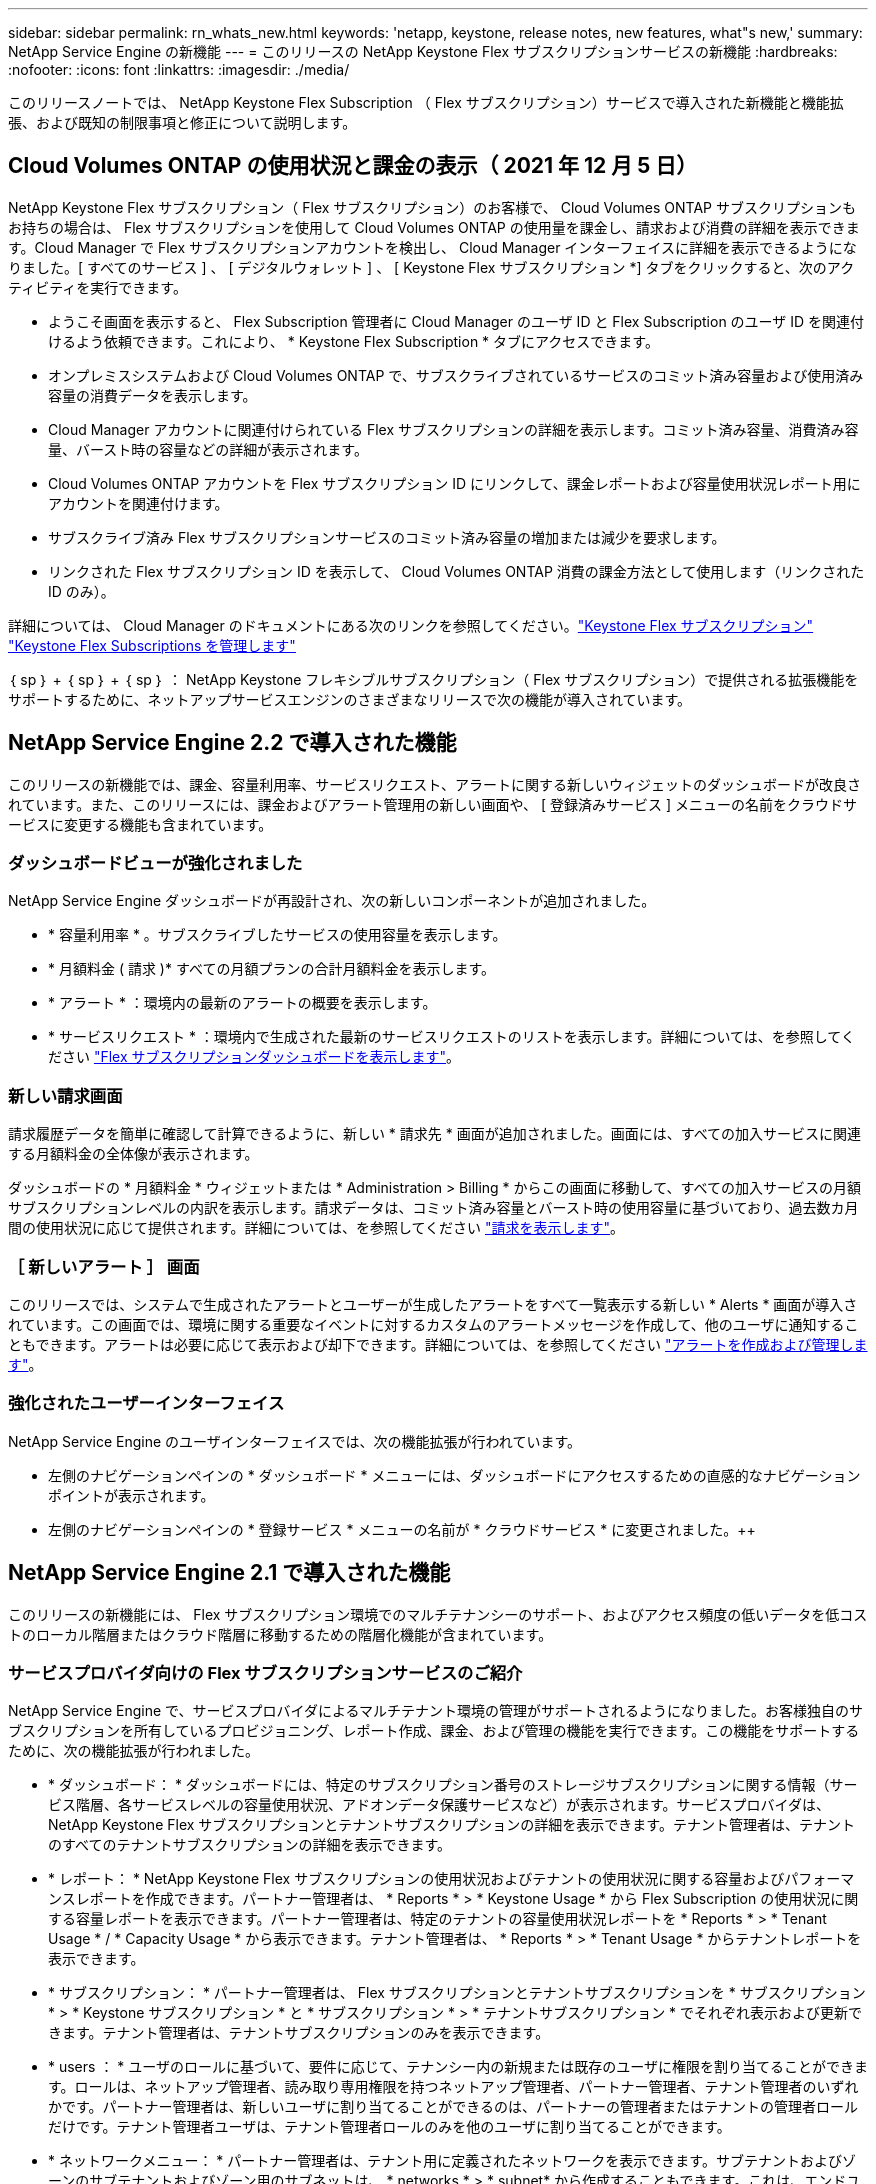 ---
sidebar: sidebar 
permalink: rn_whats_new.html 
keywords: 'netapp, keystone, release notes, new features, what"s new,' 
summary: NetApp Service Engine の新機能 
---
= このリリースの NetApp Keystone Flex サブスクリプションサービスの新機能
:hardbreaks:
:nofooter: 
:icons: font
:linkattrs: 
:imagesdir: ./media/


[role="lead"]
このリリースノートでは、 NetApp Keystone Flex Subscription （ Flex サブスクリプション）サービスで導入された新機能と機能拡張、および既知の制限事項と修正について説明します。



== Cloud Volumes ONTAP の使用状況と課金の表示（ 2021 年 12 月 5 日）

NetApp Keystone Flex サブスクリプション（ Flex サブスクリプション）のお客様で、 Cloud Volumes ONTAP サブスクリプションもお持ちの場合は、 Flex サブスクリプションを使用して Cloud Volumes ONTAP の使用量を課金し、請求および消費の詳細を表示できます。Cloud Manager で Flex サブスクリプションアカウントを検出し、 Cloud Manager インターフェイスに詳細を表示できるようになりました。[ すべてのサービス ] 、 [ デジタルウォレット ] 、 [ Keystone Flex サブスクリプション *] タブをクリックすると、次のアクティビティを実行できます。

* ようこそ画面を表示すると、 Flex Subscription 管理者に Cloud Manager のユーザ ID と Flex Subscription のユーザ ID を関連付けるよう依頼できます。これにより、 * Keystone Flex Subscription * タブにアクセスできます。
* オンプレミスシステムおよび Cloud Volumes ONTAP で、サブスクライブされているサービスのコミット済み容量および使用済み容量の消費データを表示します。
* Cloud Manager アカウントに関連付けられている Flex サブスクリプションの詳細を表示します。コミット済み容量、消費済み容量、バースト時の容量などの詳細が表示されます。
* Cloud Volumes ONTAP アカウントを Flex サブスクリプション ID にリンクして、課金レポートおよび容量使用状況レポート用にアカウントを関連付けます。
* サブスクライブ済み Flex サブスクリプションサービスのコミット済み容量の増加または減少を要求します。
* リンクされた Flex サブスクリプション ID を表示して、 Cloud Volumes ONTAP 消費の課金方法として使用します（リンクされた ID のみ）。


詳細については、 Cloud Manager のドキュメントにある次のリンクを参照してください。link:https://docs.netapp.com/us-en/occm/concept_licensing.html#keystone-flex-subscription["Keystone Flex サブスクリプション"]
link:https://docs.netapp.com/us-en/occm/task_managing_licenses.html#manage-keystone-flex-subscriptions["Keystone Flex Subscriptions を管理します"]

｛ sp ｝ + ｛ sp ｝ + ｛ sp ｝ ： NetApp Keystone フレキシブルサブスクリプション（ Flex サブスクリプション）で提供される拡張機能をサポートするために、ネットアップサービスエンジンのさまざまなリリースで次の機能が導入されています。



== NetApp Service Engine 2.2 で導入された機能

このリリースの新機能では、課金、容量利用率、サービスリクエスト、アラートに関する新しいウィジェットのダッシュボードが改良されています。また、このリリースには、課金およびアラート管理用の新しい画面や、 [ 登録済みサービス ] メニューの名前をクラウドサービスに変更する機能も含まれています。



=== ダッシュボードビューが強化されました

NetApp Service Engine ダッシュボードが再設計され、次の新しいコンポーネントが追加されました。

* * 容量利用率 * 。サブスクライブしたサービスの使用容量を表示します。
* * 月額料金 ( 請求 )* すべての月額プランの合計月額料金を表示します。
* * アラート * ：環境内の最新のアラートの概要を表示します。
* * サービスリクエスト * ：環境内で生成された最新のサービスリクエストのリストを表示します。詳細については、を参照してください link:sewebiug_dashboard.html["Flex サブスクリプションダッシュボードを表示します"]。




=== 新しい請求画面

請求履歴データを簡単に確認して計算できるように、新しい * 請求先 * 画面が追加されました。画面には、すべての加入サービスに関連する月額料金の全体像が表示されます。

ダッシュボードの * 月額料金 * ウィジェットまたは * Administration > Billing * からこの画面に移動して、すべての加入サービスの月額サブスクリプションレベルの内訳を表示します。請求データは、コミット済み容量とバースト時の使用容量に基づいており、過去数カ月間の使用状況に応じて提供されます。詳細については、を参照してください link:sewebiug_billing.html["請求を表示します"]。



=== ［ 新しいアラート ］ 画面

このリリースでは、システムで生成されたアラートとユーザーが生成したアラートをすべて一覧表示する新しい * Alerts * 画面が導入されています。この画面では、環境に関する重要なイベントに対するカスタムのアラートメッセージを作成して、他のユーザに通知することもできます。アラートは必要に応じて表示および却下できます。詳細については、を参照してください link:sewebiug_alerts.html["アラートを作成および管理します"]。



=== 強化されたユーザーインターフェイス

NetApp Service Engine のユーザインターフェイスでは、次の機能拡張が行われています。

* 左側のナビゲーションペインの * ダッシュボード * メニューには、ダッシュボードにアクセスするための直感的なナビゲーションポイントが表示されます。
* 左側のナビゲーションペインの * 登録サービス * メニューの名前が * クラウドサービス * に変更されました。++




== NetApp Service Engine 2.1 で導入された機能

このリリースの新機能には、 Flex サブスクリプション環境でのマルチテナンシーのサポート、およびアクセス頻度の低いデータを低コストのローカル階層またはクラウド階層に移動するための階層化機能が含まれています。



=== サービスプロバイダ向けの Flex サブスクリプションサービスのご紹介

NetApp Service Engine で、サービスプロバイダによるマルチテナント環境の管理がサポートされるようになりました。お客様独自のサブスクリプションを所有しているプロビジョニング、レポート作成、課金、および管理の機能を実行できます。この機能をサポートするために、次の機能拡張が行われました。

* * ダッシュボード： * ダッシュボードには、特定のサブスクリプション番号のストレージサブスクリプションに関する情報（サービス階層、各サービスレベルの容量使用状況、アドオンデータ保護サービスなど）が表示されます。サービスプロバイダは、 NetApp Keystone Flex サブスクリプションとテナントサブスクリプションの詳細を表示できます。テナント管理者は、テナントのすべてのテナントサブスクリプションの詳細を表示できます。
* * レポート： * NetApp Keystone Flex サブスクリプションの使用状況およびテナントの使用状況に関する容量およびパフォーマンスレポートを作成できます。パートナー管理者は、 * Reports * > * Keystone Usage * から Flex Subscription の使用状況に関する容量レポートを表示できます。パートナー管理者は、特定のテナントの容量使用状況レポートを * Reports * > * Tenant Usage * / * Capacity Usage * から表示できます。テナント管理者は、 * Reports * > * Tenant Usage * からテナントレポートを表示できます。
* * サブスクリプション： * パートナー管理者は、 Flex サブスクリプションとテナントサブスクリプションを * サブスクリプション * > * Keystone サブスクリプション * と * サブスクリプション * > * テナントサブスクリプション * でそれぞれ表示および更新できます。テナント管理者は、テナントサブスクリプションのみを表示できます。
* * users ： * ユーザのロールに基づいて、要件に応じて、テナンシー内の新規または既存のユーザに権限を割り当てることができます。ロールは、ネットアップ管理者、読み取り専用権限を持つネットアップ管理者、パートナー管理者、テナント管理者のいずれかです。パートナー管理者は、新しいユーザに割り当てることができるのは、パートナーの管理者またはテナントの管理者ロールだけです。テナント管理者ユーザは、テナント管理者ロールのみを他のユーザに割り当てることができます。
* * ネットワークメニュー： * パートナー管理者は、テナント用に定義されたネットワークを表示できます。サブテナントおよびゾーンのサブテナントおよびゾーン用のサブネットは、 * networks * > * subnet* から作成することもできます。これは、エンドユーザやサブテナントがストレージをプロビジョニングする際に必要になります。
* API のサポート : このリリースでは '/tenants /{tenant_id }/zones/{ zone_id}/subnets'/{ zone_id}/subnets/{id}/tags' API が提供され ' サブテナント用のサブネットを作成および表示することができます


この機能の詳細については、次のリンクを参照してください。

* link:nkfsosm_overview.html["運用モデル、役割、担当業務"]
* link:nkfsosm_tenancy_overview.html["Flex サブスクリプションのテナンシーとマルチテナンシー"]
* link:sewebiug_dashboard.html["Flex サブスクリプションダッシュボードを表示します"]
* link:sewebiug_working_with_reports.html["レポートを表示します"]
* link:sewebiug_managing_subscriptions.html["サブスクリプションの管理"]
* link:sewebiug_managing_tenants_and_subtenants.html["テナントとサブテナントを管理する"]
* link:sewebiug_define_network_configurations.html["テナントとサブテナントのネットワークを定義する"]




=== 階層化

NetApp Keystone Flex サブスクリプションサービスに、 NetApp FabricPool テクノロジを活用した階層化機能が追加されました。使用頻度の低いデータを特定し、ネットアップのオンプレミス環境にあるコールドストレージに階層化します。階層化には、階層化の高度なパフォーマンスレベルや階層化のプレミアムなパフォーマンスレベルがあります。

次の API が変更され、新しい階層化サービスレベルの属性値が追加されました。

* ファイルサービス API
* ブロックストア API


詳細については、次のリンクを参照してください。

* link:nkfsosm_tiering.html["階層化"]
* link:nkfsosm_performance.html["パフォーマンスサービスレベル"]


｛ sp ｝ + ｛ sp ｝ + ｛ sp ｝



== NetApp Service Engine 2.0.1 で導入された機能

このリリースの新機能は次のとおりです。



=== Google Cloud Platform 向け Cloud Volume サービスにも対応

NetApp Service Engine では、既存の Azure NetApp Files サポートに加え、 Google Cloud Platform （ GCP ）向け Cloud Volume サービスをサポートできるようになりました。登録したサービスを管理し、 NetApp Service Engine から Google Cloud Volume をプロビジョニングおよび変更できるようになりました。


NOTE: Cloud Volume サービスへのサブスクリプションは、 NetApp Service Engine の外部で管理されます。関連するクレデンシャルが NetApp Service Engine に提供され、クラウドサービスに接続できるようになります。



=== NetApp Service Engine の外部でプロビジョニングされたオブジェクトを管理できます

お客様の環境にすでに存在し、 NetApp Service Engine で設定された Storage VM に属しているボリューム（ディスクおよびファイル共有）を、 NetApp Keystone Flex Subscription （ Flex サブスクリプション）の一部として表示および管理できるようになりました。NetApp Service Engine 以外でプロビジョニングされたボリュームが、適切なステータスコードの「共有」および「 * ディスク」ページに表示されるようになりました。バックグラウンドプロセスは一定の間隔で実行され、 NetApp Service Engine インスタンス内の外部ワークロードをインポートします。

インポートされたディスクとファイル共有は、 NetApp Service Engine 上の既存のディスクとファイル共有と同じ標準に設定できません。インポート後 ' これらのディスクとファイル共有は非標準ステータスで分類されますNetApp Service Engine ポータルを使用して標準化および管理するには、 * Support > Service Request > New Service Request * からサービス要求を送信します。



=== SnapCenter と NetApp Service Engine の統合

SnapCenter と NetApp Service Engine の統合の一環として、 SnapCenter 環境で作成された Snapshot から、 NetApp Service Engine インスタンス以外の場所にディスクおよびファイル共有のクローンを作成できるようになりました。NetApp Service Engine ポータル上の既存の Snapshot からファイル共有またはディスクをクローニングする際に、これらの Snapshot が表示されます。取得プロセスはバックグラウンドで定期的に実行され、 NetApp Service Engine インスタンス内で Snapshot がインポートされます。



=== バックアップを維持するための新しい画面

新しい * Backup * 画面では、環境内に作成されたディスクとファイル共有のバックアップを表示および管理できます。バックアップポリシーを編集したり、ソースボリュームとのバックアップ関係を解除したり、ボリュームのすべてのリカバリポイントを含むバックアップボリュームを削除したりできます。この機能を使用すると、ソース・ボリュームを削除した場合でも、バックアップを（孤立したバックアップとして）保持して、あとでリストアすることができます。特定のリカバリポイントからファイル共有またはディスクをリストアする場合は、 * Support > Service Request > New Service Request * からサービス要求を上げることができます。



=== CIFS 共有でのユーザアクセスを制限するためのプロビジョニング

CIFS （ SMB ）またはマルチプロトコルの共有でユーザアクセスを制限する ACL を指定できるようになりました。ACL に追加する Active Directory （ AD ）の設定に基づいて Windows ユーザまたはグループを指定できます。link:https://docs.netapp.com/us-en/keystone/sewebiug_create_a_new_file_share.html#steps["詳細はこちら。"]。



== NetApp Service Engine 2.0 で導入された機能

このリリースの新機能は次のとおりです。



=== MetroCluster のサポート

NetApp Service Engine は、 MetroCluster 構成が設定されたサイトをサポートしています。MetroCluster は、 ONTAP のデータ保護機能で、継続的な可用性が確保されたストレージに対して同期ミラーリングを使用して、 RPO （目標復旧時点） 0 または RTO （目標復旧時間） 0 を実現します。MetroCluster のサポートは、 NetApp Service Engine 内での同期ディザスタリカバリ機能に変換されます。MetroCluster インスタンスの各側は個別のゾーンとして登録され、それぞれにデータ保護の詳細料金プランが含まれた独自のサブスクリプションがあります。MetroCluster 対応ゾーンで作成された共有またはディスクは、 2 番目のゾーンに同期的にレプリケートされます。レプリケートゾーンの使用状況は、ストレージがプロビジョニングされているゾーンに適用される Data Protection Advanced のレートプランに従います。



=== Cloud Volume サービスのサポート

ネットアップサービスエンジンで Cloud Volume サービスをサポートできるようになりました。Azure NetApp Files をサポートできるようになりました。


NOTE: Cloud Volume サービスへのサブスクリプションは、 NetApp Service Engine の外部で管理されます。関連するクレデンシャルが NetApp Service Engine に提供され、クラウドサービスに接続できるようになります。

NetApp Service Engine は以下をサポートします。

* Cloud Volume サービスボリュームのプロビジョニングまたは変更（スナップショットの作成機能を含む）
* Cloud Volume サービスゾーンへのデータのバックアップ
* NSE インベントリでの Cloud Volume サービスボリュームの表示
* Cloud Volume サービスの使用状況の表示




=== ホストグループ

NetApp Service Engine では、ホストグループの使用がサポートされています。ホストグループは、 FC プロトコルホストのワールドワイドポート名（ WWPN ）または iSCSI ホストノード名（ IQN ）のグループです。ホストグループを定義してディスクにマッピングし、どのイニシエータがディスクにアクセスできるかを制御することができます。ホストグループを使用する代わりに、各ディスクに個別のイニシエータを指定し、次の処理を実行する必要があります。

* 同じイニシエータセットに提供する追加のディスク
* 複数のディスクにわたってイニシエータのセットを更新する




=== バースト時の使用状況と通知

一部の NetApp Service Engine でサポートされているストレージサブスクリプションでは、お客様がコミット済み容量を超えるバースト容量を使用できます。この容量は、サブスクライブ済みのコミット済み容量とは別に課金されます。使用状況やコストを制御するために、バースト容量をいつ使用するか、または使用したかを理解することが重要です。



==== 提案された変更によってバースト容量が使用される場合に通知します

原因 a サブスクリプションをバースト状態にするために、提示されたプロビジョニングの変更を表示する通知。ユーザーは、サブスクリプションをバーストにするか、アクションを続行しないかを選択して、続行することを選択できます。link:sewebiug_billing_accounts,_subscriptions,_services,_and_performance.html#burst-usage-notifications["詳細はこちら。"]。



==== サブスクリプションがバースト状態になったときの通知

通知バナーは、サブスクリプションがバースト状態のときに表示されます。link:sewebiug_billing_accounts,_subscriptions,_services,_and_performance.html#burst-usage-notifications["詳細はこちら。"]。



==== Capacity レポートには、バースト使用状況が表示されます

容量レポート：サブスクリプションがバースト状態になってからの日数と使用済みバースト容量が表示されます。link:sewebiug_working_with_reports.html#capacity-usage["詳細はこちら。"]。



=== パフォーマンスレポート

NetApp Service Engine Web インターフェイスの新しいパフォーマンスレポートには、次のパフォーマンス測定値に基づいて、個々のディスクまたは共有のパフォーマンスに関する情報が表示されます。

* IOPS/TB （テビバイトあたりの入出力処理数）：ストレージデバイスで実行される 1 秒あたりの入出力処理数（ IOPS ）。
* スループット（ MBps ）：ストレージメディアとの間のデータ転送速度（ MB/ 秒）。
* Latency （ ms ）：ディスクまたは共有からの読み取りと書き込みの平均時間（ミリ秒）




=== サブスクリプション管理

サブスクリプション管理が強化されました。次の操作を実行できます。

* サブスクリプションまたはサービス向けに、データ保護のアドオンを申請するか、データ保護の追加容量を申請する
* データ保護の使用容量を表示します




=== 課金機能の強化

請求で、 ONTAP （ファイルとブロック）ストレージのスナップショット使用量を測定して請求できるようになりました。



=== 非表示の CIFS 共有

NetApp Service Engine は、非表示の CIFS 共有の作成をサポートしています。
